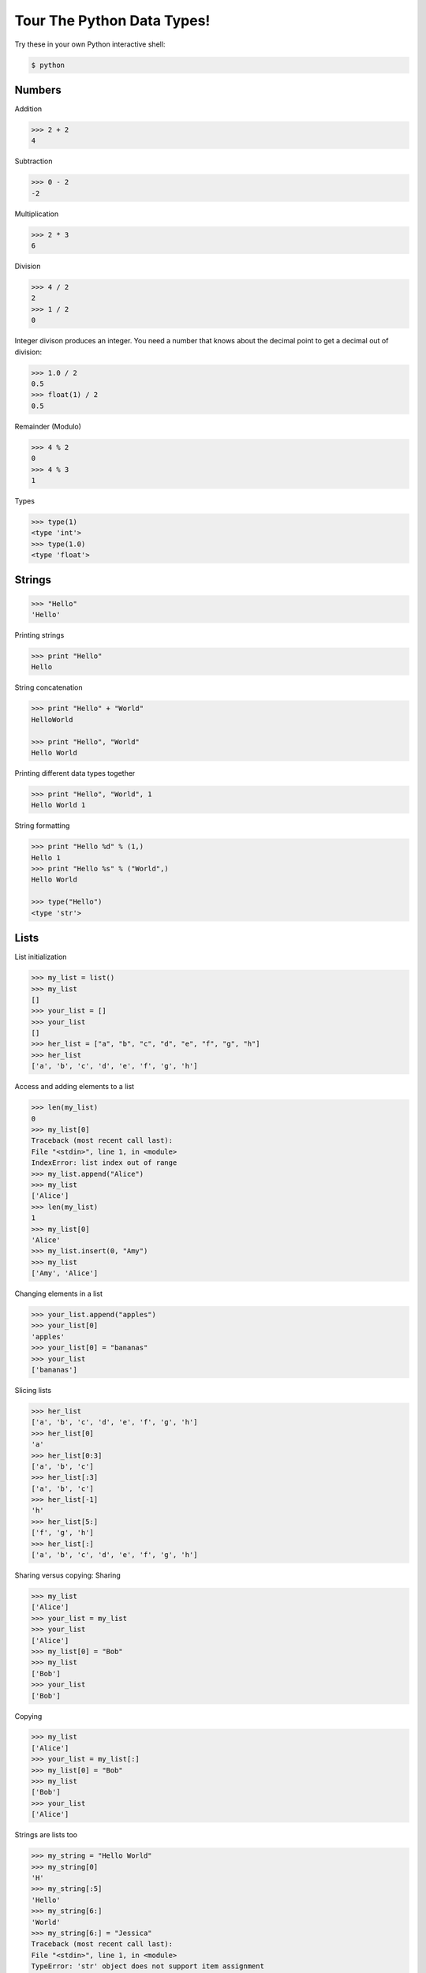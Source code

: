 .. _badge_python_data_types:

===========================
Tour The Python Data Types!
===========================

Try these in your own Python interactive shell:

.. code-block:: bash

    $ python

Numbers
-------

Addition

.. code-block:: bash

    >>> 2 + 2
    4

Subtraction

.. code-block:: bash

    >>> 0 - 2
    -2

Multiplication

.. code-block:: bash

    >>> 2 * 3
    6

Division

.. code-block:: bash

    >>> 4 / 2
    2
    >>> 1 / 2
    0

Integer divison produces an integer. You need a number that knows
about the decimal point to get a decimal out of division:

.. code-block:: bash

    >>> 1.0 / 2
    0.5
    >>> float(1) / 2
    0.5

Remainder (Modulo)

.. code-block:: bash

    >>> 4 % 2
    0
    >>> 4 % 3
    1

Types

.. code-block:: bash

    >>> type(1)
    <type 'int'>
    >>> type(1.0)
    <type 'float'>

Strings
-------

.. code-block:: bash

    >>> "Hello"
    'Hello'

Printing strings

.. code-block:: bash

    >>> print "Hello"
    Hello

String concatenation

.. code-block:: bash

    >>> print "Hello" + "World"
    HelloWorld

    >>> print "Hello", "World"
    Hello World

Printing different data types together

.. code-block:: bash

    >>> print "Hello", "World", 1
    Hello World 1

String formatting

.. code-block:: bash

    >>> print "Hello %d" % (1,)
    Hello 1
    >>> print "Hello %s" % ("World",)
    Hello World

    >>> type("Hello")
    <type 'str'>

Lists
-----

List initialization

.. code-block:: bash

    >>> my_list = list()
    >>> my_list 
    []
    >>> your_list = []
    >>> your_list
    []
    >>> her_list = ["a", "b", "c", "d", "e", "f", "g", "h"]
    >>> her_list
    ['a', 'b', 'c', 'd', 'e', 'f', 'g', 'h']

Access and adding elements to a list

.. code-block:: bash

    >>> len(my_list)
    0
    >>> my_list[0]
    Traceback (most recent call last):
    File "<stdin>", line 1, in <module>
    IndexError: list index out of range
    >>> my_list.append("Alice")
    >>> my_list
    ['Alice']
    >>> len(my_list)
    1
    >>> my_list[0]
    'Alice'
    >>> my_list.insert(0, "Amy")
    >>> my_list
    ['Amy', 'Alice']

Changing elements in a list

.. code-block:: bash

    >>> your_list.append("apples")
    >>> your_list[0]
    'apples'
    >>> your_list[0] = "bananas"
    >>> your_list
    ['bananas']

Slicing lists

.. code-block:: bash

    >>> her_list
    ['a', 'b', 'c', 'd', 'e', 'f', 'g', 'h']
    >>> her_list[0]
    'a'
    >>> her_list[0:3]
    ['a', 'b', 'c']
    >>> her_list[:3]
    ['a', 'b', 'c']
    >>> her_list[-1]
    'h'
    >>> her_list[5:]
    ['f', 'g', 'h']
    >>> her_list[:]
    ['a', 'b', 'c', 'd', 'e', 'f', 'g', 'h']

Sharing versus copying:
Sharing

.. code-block:: bash

    >>> my_list
    ['Alice']
    >>> your_list = my_list
    >>> your_list
    ['Alice']
    >>> my_list[0] = "Bob"
    >>> my_list
    ['Bob']
    >>> your_list
    ['Bob']

Copying

.. code-block:: bash

    >>> my_list
    ['Alice']
    >>> your_list = my_list[:]
    >>> my_list[0] = "Bob"
    >>> my_list
    ['Bob']
    >>> your_list
    ['Alice']

Strings are lists too

.. code-block:: bash

    >>> my_string = "Hello World"
    >>> my_string[0]
    'H'
    >>> my_string[:5]
    'Hello'
    >>> my_string[6:]
    'World'
    >>> my_string[6:] = "Jessica"
    Traceback (most recent call last):
    File "<stdin>", line 1, in <module>
    TypeError: 'str' object does not support item assignment
    >>> my_string = my_string[:6] + "Jessica"
    >>> my_string
    'Hello Jessica'

    >>> type(my_list)
    <type 'list'>

Dictionaries
------------

Dictionary initialization

.. code-block:: bash

    >>> my_dict = dict()
    >>> your_dict = {}
    >>> her_dict = {"Alice" : "chocolate", "Bob" : "strawberry", "Cara" : "mint chip"}
    >>> her_dict
    {'Bob': 'strawberry', 'Cara': 'mint chip', 'Alice': 'chocolate'}

Adding elements

.. code-block:: bash

    >>> her_dict["Dora"] = "vanilla"
    >>> her_dict
    {'Bob': 'strawberry', 'Cara': 'mint chip', 'Dora': 'vanilla', 'Alice': 'chocolate'}

Accessing elements

.. code-block:: bash

    >>> her_dict["Alice"] 
    'chocolate'
    >>> her_dict.get("Alice")
    'chocolate'

    >>> her_dict["Eve"]
    Traceback (most recent call last):
    File "<stdin>", line 1, in <module>
    KeyError: 'Eve'
    >>> "Eve" in her_dict
    False
    >>> "Alice" in her_dict
    True
    >>> her_dict.get("Eve")
    >>> her_dict.get("Alice")
    'coconut'

Changing elements

.. code-block:: bash

    >>> her_dict["Alice"] = "coconut"
    >>> her_dict
    {'Bob': 'strawberry', 'Cara': 'mint chip', 'Dora': 'vanilla', 'Alice': 'coconut'}

    >>> type(my_dict)
    <type 'dict'>

Tuples
------

Initialization

.. code-block:: bash

    >>> tuple()
    ()
    >>> ("apple", "oranges", "bananas")
    ('apple', 'oranges', 'bananas')
    >>> my_tuple = ("apple", "oranges", "bananas")

Accessing elements of a tuple: just like lists

.. code-block:: bash

    >>> my_tuple = ("apple", "oranges", "bananas")
    >>> my_tuple[0]
    'apple'
    >>> len(my_tuple)
    3
    >>> my_tuple[-1]
    'bananas'
    >>> my_tuple[:2]
    ('apple', 'oranges')

Adding or changing elements of a tuple: can't do it! Not a mutable data type.

.. code-block:: bash

    >>> my_tuple[:2]
    ('apple', 'oranges')
    >>> my_tuple[0] = "figs"
    Traceback (most recent call last):
    File "<stdin>", line 1, in <module>
    TypeError: 'tuple' object does not support item assignment

    >>> type(my_tuple)
    <type 'tuple'>
